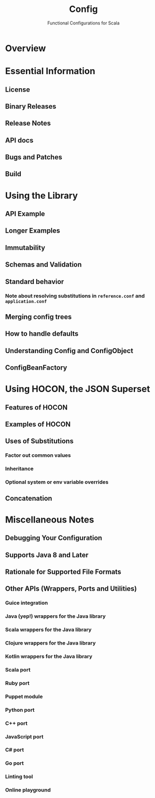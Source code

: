 #+TITLE: Config
#+SUBTITLE: Functional Configurations for Scala
#+VERSION: 1.4.1
#+STARTUP: overview
#+STARTUP: entitiespretty

* Overview
* Essential Information
** License
** Binary Releases
** Release Notes
** API docs
** Bugs and Patches
** Build
   
* Using the Library
** API Example
** Longer Examples
** Immutability
** Schemas and Validation
** Standard behavior
*** Note about resolving substitutions in =reference.conf= and =application.conf=
    
** Merging config trees
** How to handle defaults
** Understanding Config and ConfigObject
** ConfigBeanFactory
   
* Using HOCON, the JSON Superset
** Features of HOCON
** Examples of HOCON
** Uses of Substitutions
*** Factor out common values
*** Inheritance
*** Optional system or env variable overrides
    
** Concatenation
   
* Miscellaneous Notes
** Debugging Your Configuration
** Supports Java 8 and Later
** Rationale for Supported File Formats
** Other APIs (Wrappers, Ports and Utilities)
*** Guice integration
*** Java (yep!) wrappers for the Java library
*** Scala wrappers for the Java library
*** Clojure wrappers for the Java library
*** Kotlin wrappers for the Java library
*** Scala port
*** Ruby port
*** Puppet module
*** Python port
*** C++ port
*** JavaScript port
*** C# port
*** Go port
*** Linting tool
*** Online playground

